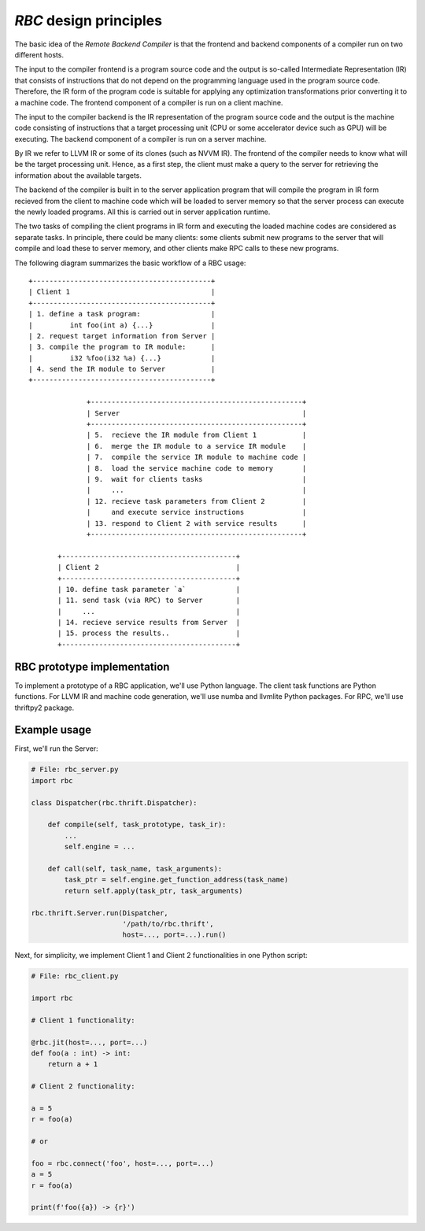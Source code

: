.. meta::
   :robots: index,follow
   :description: rbc documentation

.. sectionauthor:: Pearu Peterson <pearu.peterson at quansight.com>

.. default-domain:: python

*RBC* design principles
=======================

The basic idea of the *Remote Backend Compiler* is that the frontend
and backend components of a compiler run on two different hosts.

The input to the compiler frontend is a program source code and the
output is so-called Intermediate Representation (IR) that consists of
instructions that do not depend on the programming language used in
the program source code. Therefore, the IR form of the program code is
suitable for applying any optimization transformations prior
converting it to a machine code. The frontend component of a compiler
is run on a client machine.

The input to the compiler backend is the IR representation of the
program source code and the output is the machine code consisting of
instructions that a target processing unit (CPU or some accelerator
device such as GPU) will be executing.  The backend component of a
compiler is run on a server machine.

By IR we refer to LLVM IR or some of its clones (such as NVVM IR).
The frontend of the compiler needs to know what will be the target
processing unit. Hence, as a first step, the client must make a query
to the server for retrieving the information about the available
targets.

The backend of the compiler is built in to the server application
program that will compile the program in IR form recieved from the
client to machine code which will be loaded to server memory so that
the server process can execute the newly loaded programs. All this is
carried out in server application runtime.

The two tasks of compiling the client programs in IR form and
executing the loaded machine codes are considered as separate
tasks. In principle, there could be many clients: some clients submit
new programs to the server that will compile and load these to server
memory, and other clients make RPC calls to these new programs.

The following diagram summarizes the basic workflow of a RBC usage::

  +-------------------------------------------+
  | Client 1                                  |
  +-------------------------------------------+
  | 1. define a task program:                 |
  |         int foo(int a) {...}              |
  | 2. request target information from Server |
  | 3. compile the program to IR module:      |
  |         i32 %foo(i32 %a) {...}            |
  | 4. send the IR module to Server           |
  +-------------------------------------------+
  
                +---------------------------------------------------+
                | Server                                            |
                +---------------------------------------------------+
                | 5.  recieve the IR module from Client 1           |
                | 6.  merge the IR module to a service IR module    |
                | 7.  compile the service IR module to machine code |
                | 8.  load the service machine code to memory       |
                | 9.  wait for clients tasks                        |
                |     ...                                           |
                | 12. recieve task parameters from Client 2         |
                |     and execute service instructions              |
                | 13. respond to Client 2 with service results      |
                +---------------------------------------------------+
  
         +------------------------------------------+
         | Client 2                                 |
         +------------------------------------------+
         | 10. define task parameter `a`            |
         | 11. send task (via RPC) to Server        |
         |     ...                                  |
         | 14. recieve service results from Server  |
         | 15. process the results..                |
         +------------------------------------------+

RBC prototype implementation
----------------------------
         
To implement a prototype of a RBC application, we'll use Python
language. The client task functions are Python functions. For LLVM IR
and machine code generation, we'll use numba and llvmlite Python
packages. For RPC, we'll use thriftpy2 package.

Example usage
-------------

First, we'll run the Server:

.. code-block:: python

   # File: rbc_server.py
   import rbc

   class Dispatcher(rbc.thrift.Dispatcher):

       def compile(self, task_prototype, task_ir):
           ...
           self.engine = ...

       def call(self, task_name, task_arguments):
           task_ptr = self.engine.get_function_address(task_name)
           return self.apply(task_ptr, task_arguments)
           
   rbc.thrift.Server.run(Dispatcher,
                         '/path/to/rbc.thrift',
                         host=..., port=...).run()

Next, for simplicity, we implement Client 1 and Client 2
functionalities in one Python script:

.. code-block:: python

   # File: rbc_client.py

   import rbc

   # Client 1 functionality:
   
   @rbc.jit(host=..., port=...)
   def foo(a : int) -> int:
       return a + 1

   # Client 2 functionality:

   a = 5
   r = foo(a)

   # or
   
   foo = rbc.connect('foo', host=..., port=...)
   a = 5
   r = foo(a)

   print(f'foo({a}) -> {r}')
